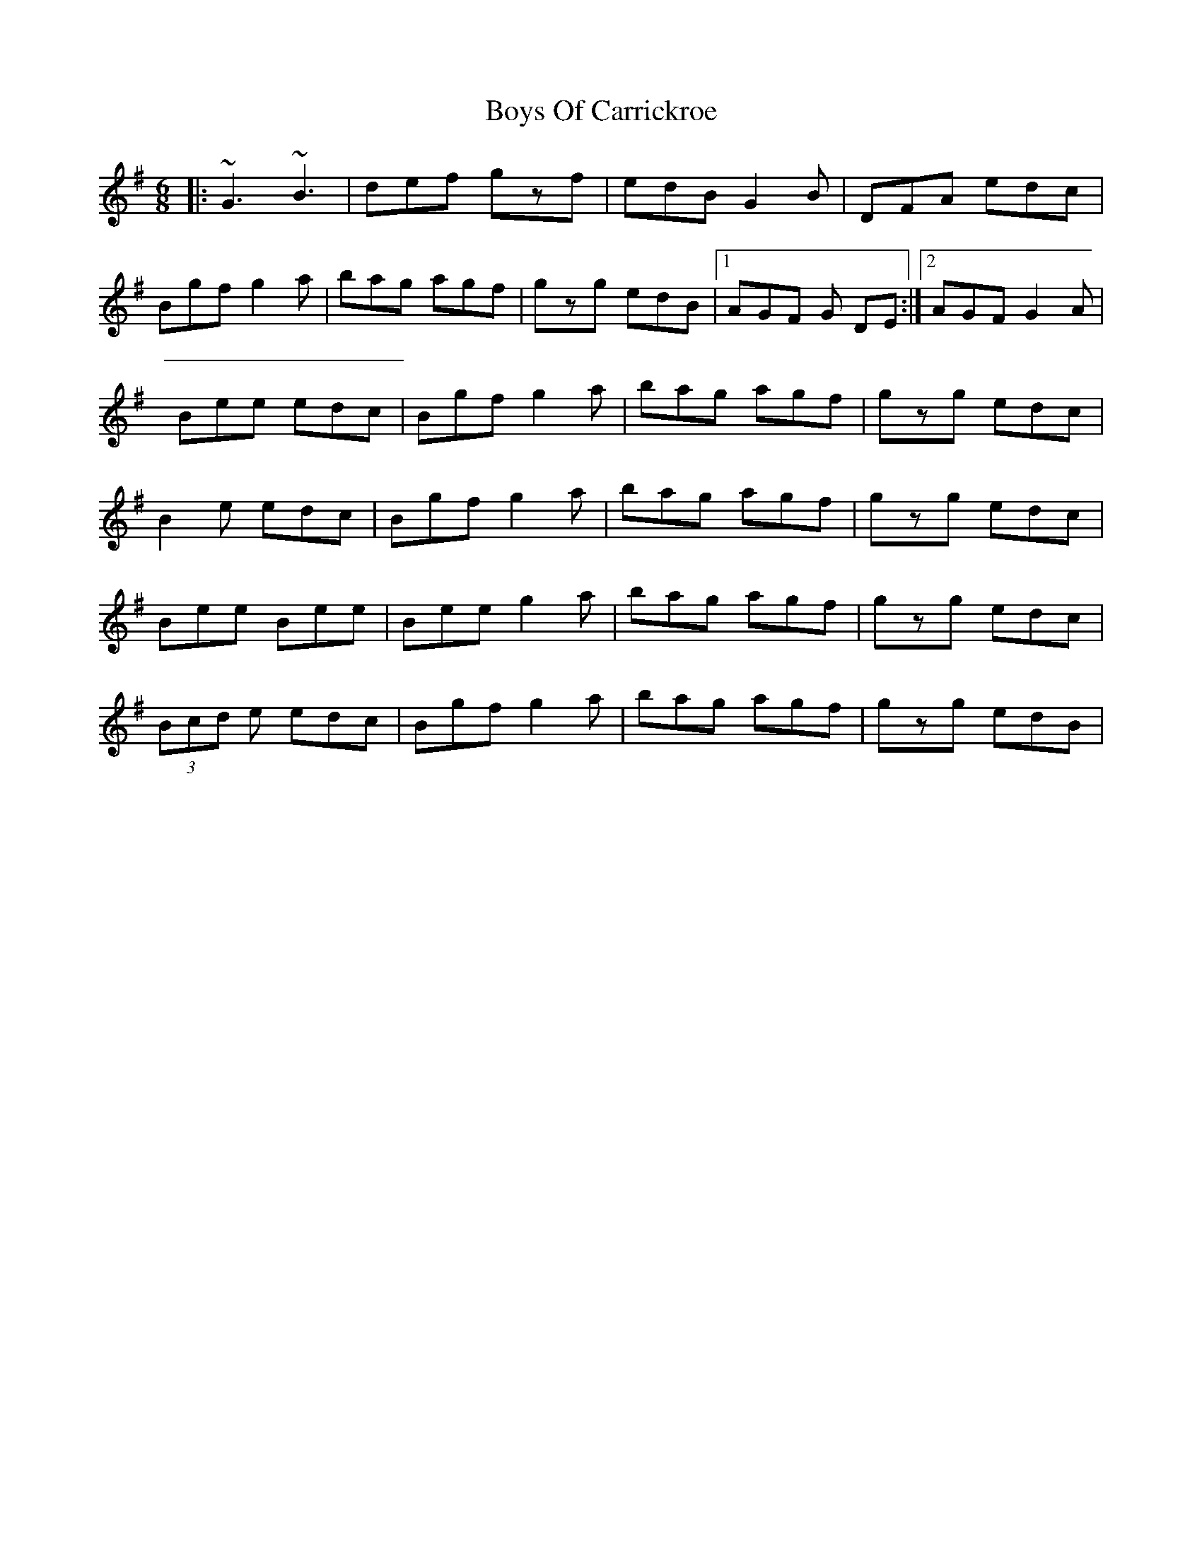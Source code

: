 X: 1
T: Boys Of Carrickroe
Z: swisspiper
S: https://thesession.org/tunes/15425#setting28858
R: jig
M: 6/8
L: 1/8
K: Ador
|:~G3 ~B3| def gzf | edB G2B | DFA edc|
Bgf g2a | bag agf | gzg edB |1 AGF G DE:|2 AGF G2A|
Bee edc|Bgf g2a|bag agf|gzg edc|
B2e edc|Bgf g2a|bag agf|gzg edc|
Bee Bee|Bee g2a|bag agf|gzg edc|
(3Bcd e edc|Bgf g2a|bag agf|gzg edB|
